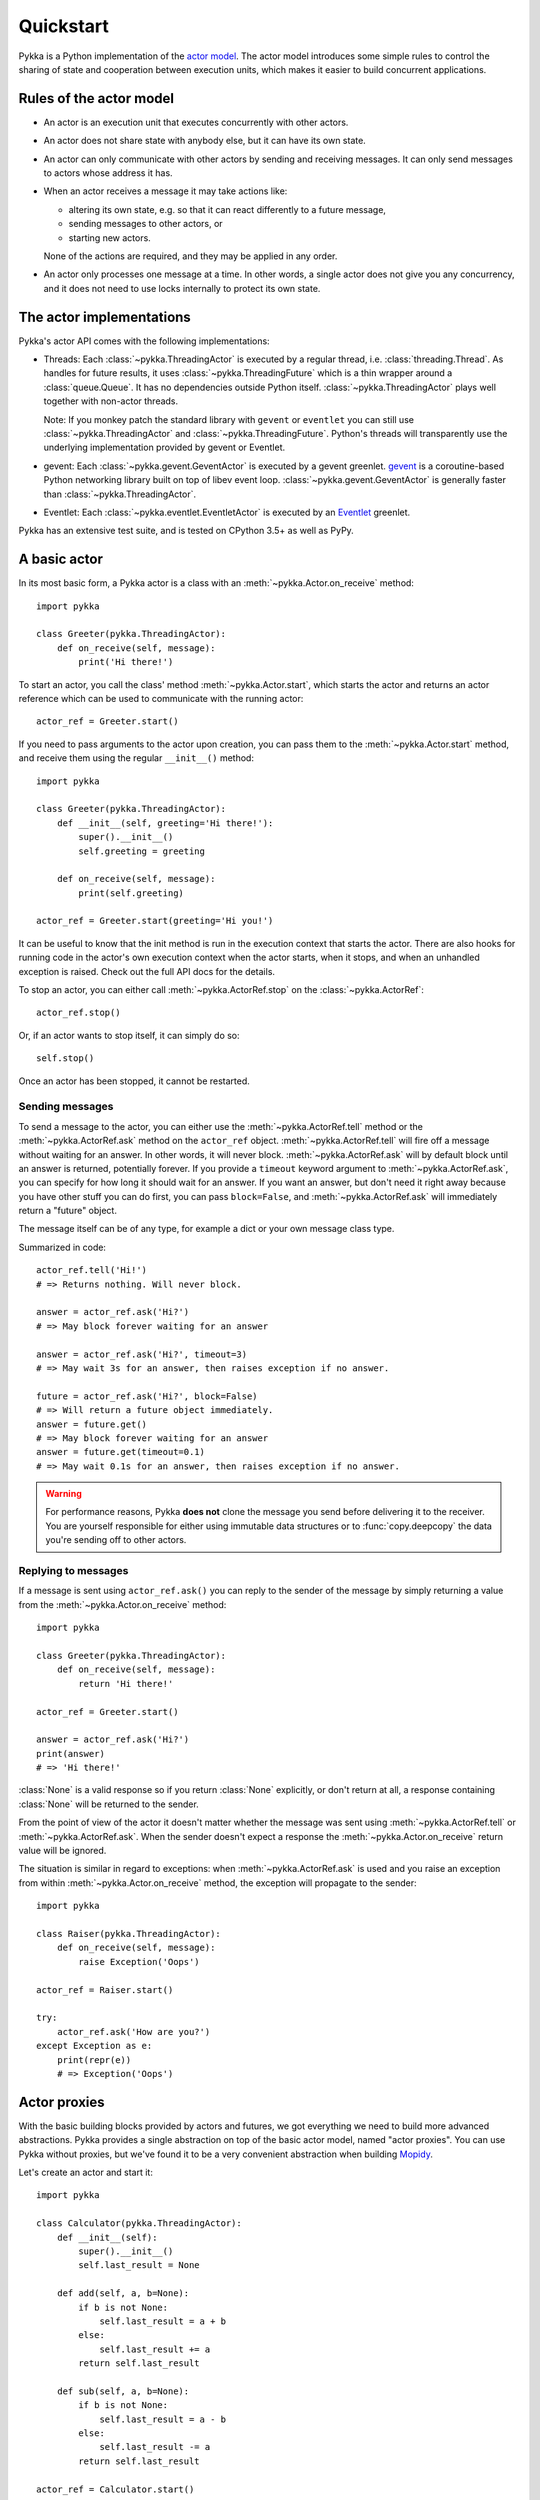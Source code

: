 ==========
Quickstart
==========

Pykka is a Python implementation of the `actor model
<https://en.wikipedia.org/wiki/Actor_model>`_. The actor model introduces some
simple rules to control the sharing of state and cooperation between execution
units, which makes it easier to build concurrent applications.

Rules of the actor model
========================

- An actor is an execution unit that executes concurrently with other actors.

- An actor does not share state with anybody else, but it can have its own
  state.

- An actor can only communicate with other actors by sending and receiving
  messages. It can only send messages to actors whose address it has.

- When an actor receives a message it may take actions like:

  - altering its own state, e.g. so that it can react differently to a
    future message,
  - sending messages to other actors, or
  - starting new actors.

  None of the actions are required, and they may be applied in any order.

- An actor only processes one message at a time. In other words, a single actor
  does not give you any concurrency, and it does not need to use locks
  internally to protect its own state.


The actor implementations
=========================

Pykka's actor API comes with the following implementations:

- Threads: Each :class:`~pykka.ThreadingActor` is executed by a regular
  thread, i.e. :class:`threading.Thread`. As handles for future results, it
  uses :class:`~pykka.ThreadingFuture` which is a thin wrapper around a
  :class:`queue.Queue`. It has no dependencies outside Python itself.
  :class:`~pykka.ThreadingActor` plays well together with non-actor threads.

  Note: If you monkey patch the standard library with ``gevent`` or
  ``eventlet`` you can still use :class:`~pykka.ThreadingActor` and
  :class:`~pykka.ThreadingFuture`. Python's threads will transparently use
  the underlying implementation  provided by gevent or Eventlet.

- gevent: Each :class:`~pykka.gevent.GeventActor` is executed by a gevent
  greenlet. `gevent <http://www.gevent.org/>`_ is a coroutine-based Python
  networking library built on top of libev event loop.
  :class:`~pykka.gevent.GeventActor` is generally faster than
  :class:`~pykka.ThreadingActor`.

- Eventlet: Each :class:`~pykka.eventlet.EventletActor` is executed by an
  `Eventlet  <https://eventlet.net/>`_ greenlet.

Pykka has an extensive test suite, and is tested on CPython 3.5+
as well as PyPy.


A basic actor
=============

In its most basic form, a Pykka actor is a class with an
:meth:`~pykka.Actor.on_receive` method::

    import pykka

    class Greeter(pykka.ThreadingActor):
        def on_receive(self, message):
            print('Hi there!')

To start an actor, you call the class' method :meth:`~pykka.Actor.start`,
which starts the actor and returns an actor reference which can be used to
communicate with the running actor::

    actor_ref = Greeter.start()

If you need to pass arguments to the actor upon creation, you can pass them to
the :meth:`~pykka.Actor.start` method, and receive them using the regular
``__init__()`` method::

    import pykka

    class Greeter(pykka.ThreadingActor):
        def __init__(self, greeting='Hi there!'):
            super().__init__()
            self.greeting = greeting

        def on_receive(self, message):
            print(self.greeting)

    actor_ref = Greeter.start(greeting='Hi you!')

It can be useful to know that the init method is run in the execution context
that starts the actor. There are also hooks for running code in the actor's own
execution context when the actor starts, when it stops, and when an unhandled
exception is raised. Check out the full API docs for the details.

To stop an actor, you can either call :meth:`~pykka.ActorRef.stop` on the
:class:`~pykka.ActorRef`::

    actor_ref.stop()

Or, if an actor wants to stop itself, it can simply do so::

    self.stop()

Once an actor has been stopped, it cannot be restarted.


Sending messages
----------------

To send a message to the actor, you can either use the
:meth:`~pykka.ActorRef.tell` method or the :meth:`~pykka.ActorRef.ask` method
on the ``actor_ref`` object. :meth:`~pykka.ActorRef.tell` will fire off a
message without waiting for an answer. In other words, it will never block.
:meth:`~pykka.ActorRef.ask` will by default block until an answer is
returned, potentially forever. If you provide a ``timeout`` keyword argument
to :meth:`~pykka.ActorRef.ask`, you can specify for how long it should wait
for an answer. If you want an answer, but don't need it right away because
you have other stuff you can do first, you can pass ``block=False``, and
:meth:`~pykka.ActorRef.ask` will immediately return a "future" object.

The message itself can be of any type, for example a dict or your own message
class type.

Summarized in code::

    actor_ref.tell('Hi!')
    # => Returns nothing. Will never block.

    answer = actor_ref.ask('Hi?')
    # => May block forever waiting for an answer

    answer = actor_ref.ask('Hi?', timeout=3)
    # => May wait 3s for an answer, then raises exception if no answer.

    future = actor_ref.ask('Hi?', block=False)
    # => Will return a future object immediately.
    answer = future.get()
    # => May block forever waiting for an answer
    answer = future.get(timeout=0.1)
    # => May wait 0.1s for an answer, then raises exception if no answer.

.. warning::

    For performance reasons, Pykka **does not** clone the message you send
    before delivering it to the receiver. You are yourself responsible for
    either using immutable data structures or to :func:`copy.deepcopy` the
    data you're sending off to other actors.


Replying to messages
--------------------

If a message is sent using ``actor_ref.ask()`` you can reply to the sender of
the message by simply returning a value from the
:meth:`~pykka.Actor.on_receive` method::

    import pykka

    class Greeter(pykka.ThreadingActor):
        def on_receive(self, message):
            return 'Hi there!'

    actor_ref = Greeter.start()

    answer = actor_ref.ask('Hi?')
    print(answer)
    # => 'Hi there!'

:class:`None` is a valid response so if you return :class:`None` explicitly,
or don't return at all, a response containing :class:`None` will be returned
to the sender.

From the point of view of the actor it doesn't matter whether the message was
sent using :meth:`~pykka.ActorRef.tell` or :meth:`~pykka.ActorRef.ask`. When
the sender doesn't expect a response the :meth:`~pykka.Actor.on_receive`
return value will be ignored.

The situation is similar in regard to exceptions: when
:meth:`~pykka.ActorRef.ask` is used and you raise an exception from within
:meth:`~pykka.Actor.on_receive` method, the exception will propagate to the
sender::

    import pykka

    class Raiser(pykka.ThreadingActor):
        def on_receive(self, message):
            raise Exception('Oops')

    actor_ref = Raiser.start()

    try:
        actor_ref.ask('How are you?')
    except Exception as e:
        print(repr(e))
        # => Exception('Oops')


Actor proxies
=============

With the basic building blocks provided by actors and futures, we got
everything we need to build more advanced abstractions. Pykka provides a single
abstraction on top of the basic actor model, named "actor proxies". You can use
Pykka without proxies, but we've found it to be a very convenient abstraction
when building `Mopidy <https://www.mopidy.com/>`_.

Let's create an actor and start it::

    import pykka

    class Calculator(pykka.ThreadingActor):
        def __init__(self):
            super().__init__()
            self.last_result = None

        def add(self, a, b=None):
            if b is not None:
                self.last_result = a + b
            else:
                self.last_result += a
            return self.last_result

        def sub(self, a, b=None):
            if b is not None:
                self.last_result = a - b
            else:
                self.last_result -= a
            return self.last_result

    actor_ref = Calculator.start()

You can create a proxy from any reference to a running actor::

    proxy = actor_ref.proxy()

The proxy object will use introspection to figure out what public attributes
and methods the actor has, and then mirror the full API of the actor. Any
attribute or method prefixed with underscore will be ignored, which is the
convention for keeping stuff private in Python.

When we access attributes or call methods on the proxy, it will ask the actor
to access the given attribute or call the given method, and return the result
to us. All results are wrapped in "future" objects, so you must use the
:meth:`~pykka.Future.get` method to get the actual data::

    future = proxy.add(1, 3)
    future.get()
    # => 4

    proxy.last_result.get()
    # => 4

Since an actor only processes one message at the time and all messages are
kept in order, you don't need to add the call to :meth:`~pykka.Future.get`
just to block processing until the actor has completed processing your last
message::

    proxy.sub(5)
    proxy.add(3)
    proxy.last_result.get()
    # => 2

Since assignment doesn't return anything, it works just like on regular
objects::

    proxy.last_result = 17
    proxy.last_result.get()
    # => 17

Under the hood, the proxy does everything by sending messages to the actor
using the regular :meth:`~pykka.ActorRef.ask` method we talked about previously.
By doing so, it maintains the actor model restrictions. The only "magic"
happening here is some basic introspection and automatic building of three
different message types; one for method calls, one for attribute reads, and one
for attribute writes.


Traversable attributes on proxies
---------------------------------

Sometimes you'll want to access an actor attribute's methods or attributes
through a proxy. For this case, Pykka supports "traversable attributes". By
marking an actor attribute as traversable, Pykka will not return the attribute
when accessed, but wrap it in a new proxy which is returned instead.

To mark an attribute as traversable, simply mark it with the
:func:`~pykka.traversable` function::

    import pykka

    class AnActor(pykka.ThreadingActor):
        playback = pykka.traversable(Playback())

    class Playback(object):
        def play(self):
            return True

    proxy = AnActor.start().proxy()
    play_success = proxy.playback.play().get()

You can access methods and attributes nested as deep as you like, as long as
all attributes on the path between the actor and the method or attribute on the
end are marked as traversable.
